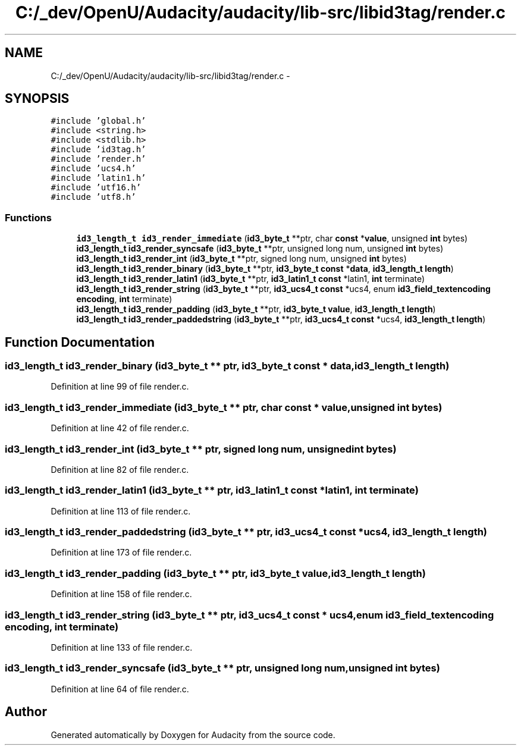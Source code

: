 .TH "C:/_dev/OpenU/Audacity/audacity/lib-src/libid3tag/render.c" 3 "Thu Apr 28 2016" "Audacity" \" -*- nroff -*-
.ad l
.nh
.SH NAME
C:/_dev/OpenU/Audacity/audacity/lib-src/libid3tag/render.c \- 
.SH SYNOPSIS
.br
.PP
\fC#include 'global\&.h'\fP
.br
\fC#include <string\&.h>\fP
.br
\fC#include <stdlib\&.h>\fP
.br
\fC#include 'id3tag\&.h'\fP
.br
\fC#include 'render\&.h'\fP
.br
\fC#include 'ucs4\&.h'\fP
.br
\fC#include 'latin1\&.h'\fP
.br
\fC#include 'utf16\&.h'\fP
.br
\fC#include 'utf8\&.h'\fP
.br

.SS "Functions"

.in +1c
.ti -1c
.RI "\fBid3_length_t\fP \fBid3_render_immediate\fP (\fBid3_byte_t\fP **ptr, char \fBconst\fP *\fBvalue\fP, unsigned \fBint\fP bytes)"
.br
.ti -1c
.RI "\fBid3_length_t\fP \fBid3_render_syncsafe\fP (\fBid3_byte_t\fP **ptr, unsigned long num, unsigned \fBint\fP bytes)"
.br
.ti -1c
.RI "\fBid3_length_t\fP \fBid3_render_int\fP (\fBid3_byte_t\fP **ptr, signed long num, unsigned \fBint\fP bytes)"
.br
.ti -1c
.RI "\fBid3_length_t\fP \fBid3_render_binary\fP (\fBid3_byte_t\fP **ptr, \fBid3_byte_t\fP \fBconst\fP *\fBdata\fP, \fBid3_length_t\fP \fBlength\fP)"
.br
.ti -1c
.RI "\fBid3_length_t\fP \fBid3_render_latin1\fP (\fBid3_byte_t\fP **ptr, \fBid3_latin1_t\fP \fBconst\fP *latin1, \fBint\fP terminate)"
.br
.ti -1c
.RI "\fBid3_length_t\fP \fBid3_render_string\fP (\fBid3_byte_t\fP **ptr, \fBid3_ucs4_t\fP \fBconst\fP *ucs4, enum \fBid3_field_textencoding\fP \fBencoding\fP, \fBint\fP terminate)"
.br
.ti -1c
.RI "\fBid3_length_t\fP \fBid3_render_padding\fP (\fBid3_byte_t\fP **ptr, \fBid3_byte_t\fP \fBvalue\fP, \fBid3_length_t\fP \fBlength\fP)"
.br
.ti -1c
.RI "\fBid3_length_t\fP \fBid3_render_paddedstring\fP (\fBid3_byte_t\fP **ptr, \fBid3_ucs4_t\fP \fBconst\fP *ucs4, \fBid3_length_t\fP \fBlength\fP)"
.br
.in -1c
.SH "Function Documentation"
.PP 
.SS "\fBid3_length_t\fP id3_render_binary (\fBid3_byte_t\fP ** ptr, \fBid3_byte_t\fP \fBconst\fP * data, \fBid3_length_t\fP length)"

.PP
Definition at line 99 of file render\&.c\&.
.SS "\fBid3_length_t\fP id3_render_immediate (\fBid3_byte_t\fP ** ptr, char \fBconst\fP * value, unsigned \fBint\fP bytes)"

.PP
Definition at line 42 of file render\&.c\&.
.SS "\fBid3_length_t\fP id3_render_int (\fBid3_byte_t\fP ** ptr, signed long num, unsigned \fBint\fP bytes)"

.PP
Definition at line 82 of file render\&.c\&.
.SS "\fBid3_length_t\fP id3_render_latin1 (\fBid3_byte_t\fP ** ptr, \fBid3_latin1_t\fP \fBconst\fP * latin1, \fBint\fP terminate)"

.PP
Definition at line 113 of file render\&.c\&.
.SS "\fBid3_length_t\fP id3_render_paddedstring (\fBid3_byte_t\fP ** ptr, \fBid3_ucs4_t\fP \fBconst\fP * ucs4, \fBid3_length_t\fP length)"

.PP
Definition at line 173 of file render\&.c\&.
.SS "\fBid3_length_t\fP id3_render_padding (\fBid3_byte_t\fP ** ptr, \fBid3_byte_t\fP value, \fBid3_length_t\fP length)"

.PP
Definition at line 158 of file render\&.c\&.
.SS "\fBid3_length_t\fP id3_render_string (\fBid3_byte_t\fP ** ptr, \fBid3_ucs4_t\fP \fBconst\fP * ucs4, enum \fBid3_field_textencoding\fP encoding, \fBint\fP terminate)"

.PP
Definition at line 133 of file render\&.c\&.
.SS "\fBid3_length_t\fP id3_render_syncsafe (\fBid3_byte_t\fP ** ptr, unsigned long num, unsigned \fBint\fP bytes)"

.PP
Definition at line 64 of file render\&.c\&.
.SH "Author"
.PP 
Generated automatically by Doxygen for Audacity from the source code\&.
